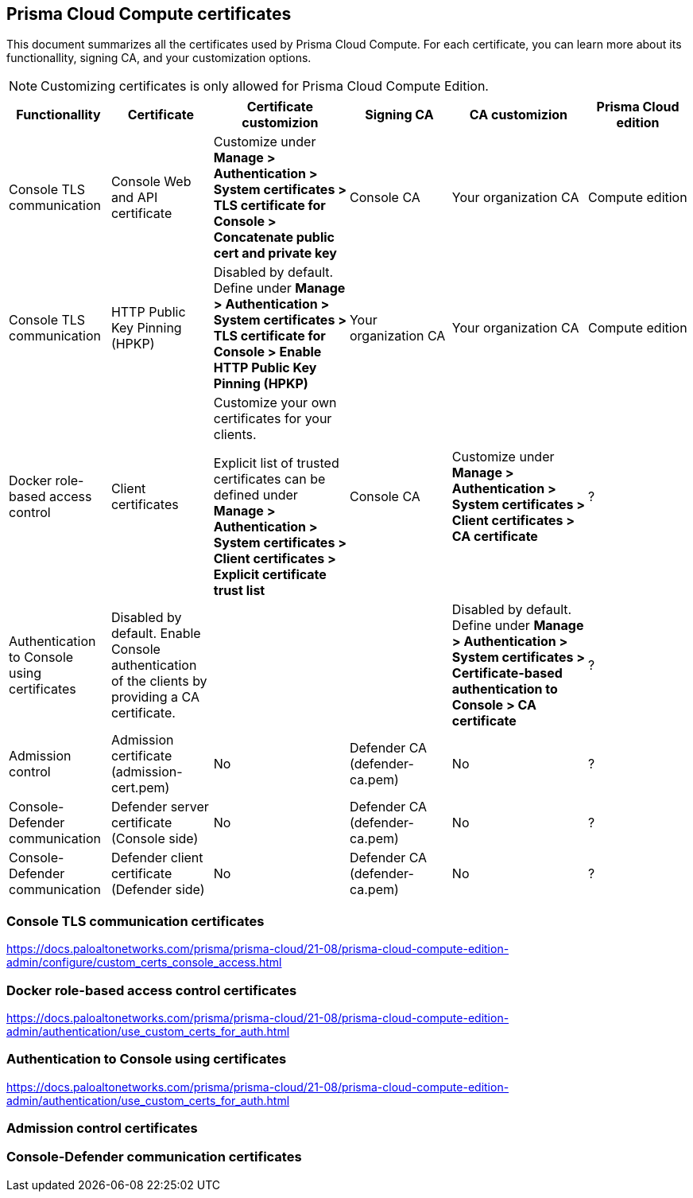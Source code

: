 == Prisma Cloud Compute certificates

This document summarizes all the certificates used by Prisma Cloud Compute. For each certificate, you can learn more about its functionallity, signing CA, and your customization options.

NOTE: Customizing certificates is only allowed for Prisma Cloud Compute Edition.

[cols="15%, 15%a, 20%a, 15%, 20%, 15%", options="header"]
|===
|Functionallity  |Certificate  |Certificate customizion  |Signing CA  |CA customizion  |Prisma Cloud edition

|Console TLS communication
|Console Web and API certificate
|Customize under *Manage > Authentication > System certificates > TLS certificate for Console > Concatenate public cert and private key*
|Console CA
|Your organization CA
|Compute edition

|Console TLS communication
|HTTP Public Key Pinning (HPKP)
|Disabled by default. Define under *Manage > Authentication > System certificates > TLS certificate for Console > Enable HTTP Public Key Pinning (HPKP)*
|Your organization CA
|Your organization CA
|Compute edition

|Docker role-based access control
|Client certificates
|Customize your own certificates for your clients.

Explicit list of trusted certificates can be defined under *Manage > Authentication > System certificates > Client certificates > Explicit certificate trust list*
|Console CA
|Customize under *Manage > Authentication > System certificates > Client certificates > CA certificate*
|?

|Authentication to Console using certificates
|Disabled by default. Enable Console authentication of the clients by providing a CA certificate.
|
|
|Disabled by default. Define under *Manage > Authentication > System certificates > Certificate-based authentication to Console > CA certificate*
|?

|Admission control
|Admission certificate (admission-cert.pem)
|No
|Defender CA (defender-ca.pem)
|No
|?

|Console-Defender communication
|Defender server certificate (Console side)
|No
|Defender CA (defender-ca.pem)
|No
|?

|Console-Defender communication
|Defender client certificate (Defender side)
|No
|Defender CA (defender-ca.pem)
|No
|?

|===

=== Console TLS communication certificates
https://docs.paloaltonetworks.com/prisma/prisma-cloud/21-08/prisma-cloud-compute-edition-admin/configure/custom_certs_console_access.html

=== Docker role-based access control certificates
https://docs.paloaltonetworks.com/prisma/prisma-cloud/21-08/prisma-cloud-compute-edition-admin/authentication/use_custom_certs_for_auth.html

=== Authentication to Console using certificates
https://docs.paloaltonetworks.com/prisma/prisma-cloud/21-08/prisma-cloud-compute-edition-admin/authentication/use_custom_certs_for_auth.html

=== Admission control certificates

=== Console-Defender communication certificates
